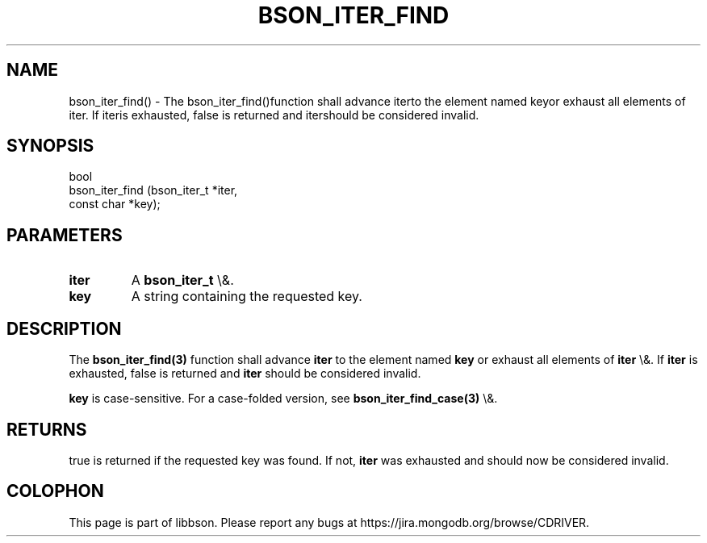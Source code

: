 .\" This manpage is Copyright (C) 2016 MongoDB, Inc.
.\" 
.\" Permission is granted to copy, distribute and/or modify this document
.\" under the terms of the GNU Free Documentation License, Version 1.3
.\" or any later version published by the Free Software Foundation;
.\" with no Invariant Sections, no Front-Cover Texts, and no Back-Cover Texts.
.\" A copy of the license is included in the section entitled "GNU
.\" Free Documentation License".
.\" 
.TH "BSON_ITER_FIND" "3" "2016\(hy01\(hy13" "libbson"
.SH NAME
bson_iter_find() \- The bson_iter_find()function shall advance iterto the element named keyor exhaust all elements of iter. If iteris exhausted, false is returned and itershould be considered invalid.
.SH "SYNOPSIS"

.nf
.nf
bool
bson_iter_find (bson_iter_t *iter,
                const char  *key);
.fi
.fi

.SH "PARAMETERS"

.TP
.B
iter
A
.B bson_iter_t
\e&.
.LP
.TP
.B
key
A string containing the requested key.
.LP

.SH "DESCRIPTION"

The
.B bson_iter_find(3)
function shall advance
.B iter
to the element named
.B key
or exhaust all elements of
.B iter
\e&. If
.B iter
is exhausted, false is returned and
.B iter
should be considered invalid.

.B key
is case\(hysensitive. For a case\(hyfolded version, see
.B bson_iter_find_case(3)
\e&.

.SH "RETURNS"

true is returned if the requested key was found. If not,
.B iter
was exhausted and should now be considered invalid.


.B
.SH COLOPHON
This page is part of libbson.
Please report any bugs at https://jira.mongodb.org/browse/CDRIVER.